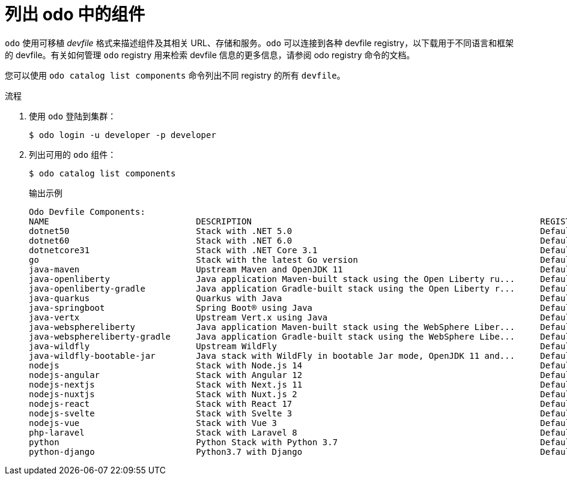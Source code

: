 // Module included in the following assemblies:
//
// * cli_reference/developer_cli_odo/understanding-odo.adoc

:_content-type: PROCEDURE
[id="odo-listing-components_{context}"]

= 列出 odo 中的组件

`odo` 使用可移植 _devfile_ 格式来描述组件及其相关 URL、存储和服务。`odo` 可以连接到各种 devfile registry，以下载用于不同语言和框架的 devfile。有关如何管理 `odo`  registry 用来检索 devfile 信息的更多信息，请参阅 odo registry 命令的文档。


您可以使用 `odo catalog list components` 命令列出不同 registry 的所有 `devfile`。

.流程

. 使用 `odo` 登陆到集群：
+
[source,terminal]
----
$ odo login -u developer -p developer
----

. 列出可用的 `odo` 组件：
+
[source,terminal]
----
$ odo catalog list components
----
+
.输出示例
[source,terminal]
----
Odo Devfile Components:
NAME                             DESCRIPTION                                                         REGISTRY
dotnet50                         Stack with .NET 5.0                                                 DefaultDevfileRegistry
dotnet60                         Stack with .NET 6.0                                                 DefaultDevfileRegistry
dotnetcore31                     Stack with .NET Core 3.1                                            DefaultDevfileRegistry
go                               Stack with the latest Go version                                    DefaultDevfileRegistry
java-maven                       Upstream Maven and OpenJDK 11                                       DefaultDevfileRegistry
java-openliberty                 Java application Maven-built stack using the Open Liberty ru...     DefaultDevfileRegistry
java-openliberty-gradle          Java application Gradle-built stack using the Open Liberty r...     DefaultDevfileRegistry
java-quarkus                     Quarkus with Java                                                   DefaultDevfileRegistry
java-springboot                  Spring Boot® using Java                                             DefaultDevfileRegistry
java-vertx                       Upstream Vert.x using Java                                          DefaultDevfileRegistry
java-websphereliberty            Java application Maven-built stack using the WebSphere Liber...     DefaultDevfileRegistry
java-websphereliberty-gradle     Java application Gradle-built stack using the WebSphere Libe...     DefaultDevfileRegistry
java-wildfly                     Upstream WildFly                                                    DefaultDevfileRegistry
java-wildfly-bootable-jar        Java stack with WildFly in bootable Jar mode, OpenJDK 11 and...     DefaultDevfileRegistry
nodejs                           Stack with Node.js 14                                               DefaultDevfileRegistry
nodejs-angular                   Stack with Angular 12                                               DefaultDevfileRegistry
nodejs-nextjs                    Stack with Next.js 11                                               DefaultDevfileRegistry
nodejs-nuxtjs                    Stack with Nuxt.js 2                                                DefaultDevfileRegistry
nodejs-react                     Stack with React 17                                                 DefaultDevfileRegistry
nodejs-svelte                    Stack with Svelte 3                                                 DefaultDevfileRegistry
nodejs-vue                       Stack with Vue 3                                                    DefaultDevfileRegistry
php-laravel                      Stack with Laravel 8                                                DefaultDevfileRegistry
python                           Python Stack with Python 3.7                                        DefaultDevfileRegistry
python-django                    Python3.7 with Django                                               DefaultDevfileRegistry
----
